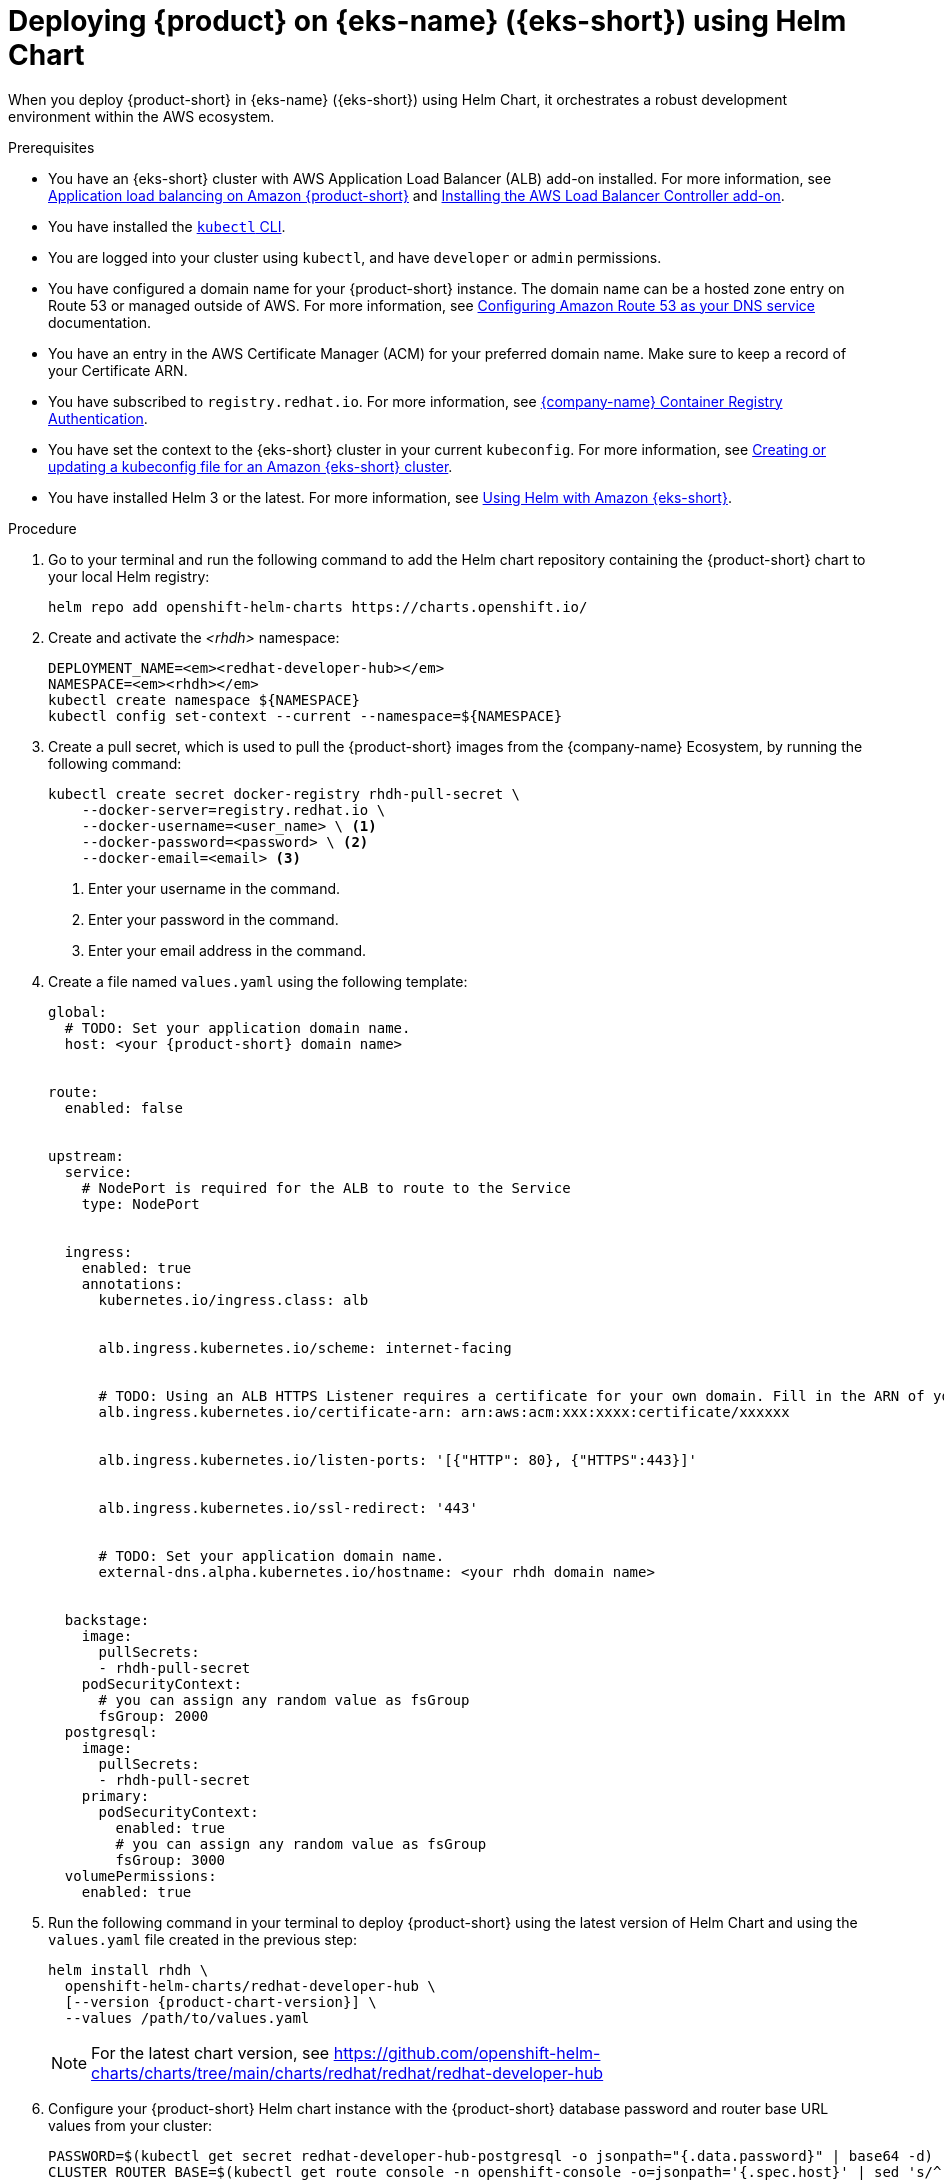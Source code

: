 // Module included in the following assemblies:
//
// * assemblies/assembly-rhdh-integration-aws.adoc
//

[id="proc-rhdh-deploy-eks-using-helm_{context}"]
= Deploying {product} on {eks-name} ({eks-short}) using Helm Chart

When you deploy {product-short} in {eks-name} ({eks-short}) using Helm Chart, it orchestrates a robust development environment within the AWS ecosystem.

.Prerequisites

* You have an {eks-short} cluster with AWS Application Load Balancer (ALB) add-on installed. For more information, see https://docs.aws.amazon.com/eks/latest/userguide/alb-ingress.html[Application load balancing on Amazon {product-short}] and https://docs.aws.amazon.com/eks/latest/userguide/aws-load-balancer-controller.html[Installing the AWS Load Balancer Controller add-on].
* You have installed the link:https://kubernetes.io/docs/reference/kubectl/[`kubectl` CLI].
* You are logged into your cluster using `kubectl`, and have `developer` or `admin` permissions.
* You have configured a domain name for your {product-short} instance. The domain name can be a hosted zone entry on Route 53 or managed outside of AWS. For more information, see https://docs.aws.amazon.com/Route53/latest/DeveloperGuide/dns-configuring.html[Configuring Amazon Route 53 as your DNS service] documentation.
* You have an entry in the AWS Certificate Manager (ACM) for your preferred domain name. Make sure to keep a record of your Certificate ARN.
* You have subscribed to `registry.redhat.io`. For more information, see https://access.redhat.com/RegistryAuthentication[{company-name} Container Registry Authentication].
* You have set the context to the {eks-short} cluster in your current `kubeconfig`. For more information, see https://docs.aws.amazon.com/eks/latest/userguide/create-kubeconfig.html[Creating or updating a kubeconfig file for an Amazon {eks-short} cluster].
* You have installed Helm 3 or the latest. For more information, see https://docs.aws.amazon.com/eks/latest/userguide/helm.html[Using Helm with Amazon {eks-short}].

.Procedure

. Go to your terminal and run the following command to add the Helm chart repository containing the {product-short} chart to your local Helm registry:
+
[source,terminal]
----
helm repo add openshift-helm-charts https://charts.openshift.io/
----

. Create and activate the _<rhdh>_ namespace:
+
[source,terminal,subs="quotes+"]
----
DEPLOYMENT_NAME=_<redhat-developer-hub>_
NAMESPACE=_<rhdh>_
kubectl create namespace ${NAMESPACE}
kubectl config set-context --current --namespace=${NAMESPACE}
----

. Create a pull secret, which is used to pull the {product-short} images from the {company-name} Ecosystem, by running the following command:
+
[source,terminal]
----
kubectl create secret docker-registry rhdh-pull-secret \
    --docker-server=registry.redhat.io \
    --docker-username=<user_name> \ <1>
    --docker-password=<password> \ <2>
    --docker-email=<email> <3>
----
<1> Enter your username in the command.
<2> Enter your password in the command.
<3> Enter your email address in the command.

. Create a file named `values.yaml` using the following template:
+
[source,yaml,subs="attributes+"]
----
global:
  # TODO: Set your application domain name.
  host: <your {product-short} domain name>


route:
  enabled: false


upstream:
  service:
    # NodePort is required for the ALB to route to the Service
    type: NodePort


  ingress:
    enabled: true
    annotations:
      kubernetes.io/ingress.class: alb


      alb.ingress.kubernetes.io/scheme: internet-facing


      # TODO: Using an ALB HTTPS Listener requires a certificate for your own domain. Fill in the ARN of your certificate, e.g.:
      alb.ingress.kubernetes.io/certificate-arn: arn:aws:acm:xxx:xxxx:certificate/xxxxxx


      alb.ingress.kubernetes.io/listen-ports: '[{"HTTP": 80}, {"HTTPS":443}]'


      alb.ingress.kubernetes.io/ssl-redirect: '443'


      # TODO: Set your application domain name.
      external-dns.alpha.kubernetes.io/hostname: <your rhdh domain name>


  backstage:
    image:
      pullSecrets:
      - rhdh-pull-secret
    podSecurityContext:
      # you can assign any random value as fsGroup
      fsGroup: 2000
  postgresql:
    image:
      pullSecrets:
      - rhdh-pull-secret
    primary:
      podSecurityContext:
        enabled: true
        # you can assign any random value as fsGroup
        fsGroup: 3000
  volumePermissions:
    enabled: true
----

. Run the following command in your terminal to deploy {product-short} using the latest version of Helm Chart and using the `values.yaml` file created in the previous step:
+
[source,terminal,subs="attributes+"]
----
helm install rhdh \
  openshift-helm-charts/redhat-developer-hub \
  [--version {product-chart-version}] \
  --values /path/to/values.yaml
----
+
[NOTE]
====
For the latest chart version, see https://github.com/openshift-helm-charts/charts/tree/main/charts/redhat/redhat/redhat-developer-hub
====

. Configure your {product-short} Helm chart instance with the {product-short} database password and router base URL values from your cluster:
+
[source,terminal,subs="attributes+"]
----
PASSWORD=$(kubectl get secret redhat-developer-hub-postgresql -o jsonpath="{.data.password}" | base64 -d)
CLUSTER_ROUTER_BASE=$(kubectl get route console -n openshift-console -o=jsonpath='{.spec.host}' | sed 's/^[^.]*\.//')
helm upgrade $DEPLOYMENT_NAME -i "https://github.com/openshift-helm-charts/charts/releases/download/redhat-redhat-developer-hub-{product-chart-version}/redhat-developer-hub-{product-chart-version}.tgz" \
    --set global.clusterRouterBase="$CLUSTER_ROUTER_BASE" \
    --set global.postgresql.auth.password="$PASSWORD"
----

. Display the running {product-short} instance URL, by running the following command:
+
[source,terminal]
----
echo "https://$DEPLOYMENT_NAME-$NAMESPACE.$CLUSTER_ROUTER_BASE"
----

.Verification

* Open the running {product-short} instance URL in your browser to use {product-short}.

.Upgrade

* To upgrade the deployment, run the following command:
+
[source,terminal,subs="attributes+"]
----
helm upgrade $DEPLOYMENT_NAME -i https://github.com/openshift-helm-charts/charts/releases/download/redhat-redhat-developer-hub-{product-chart-version}/redhat-developer-hub-{product-chart-version}.tgz
----

.Delete

* To delete the deployment, run the following command:
+
[source,terminal]
----
helm -n $NAMESPACE delete $DEPLOYMENT_NAME
----
